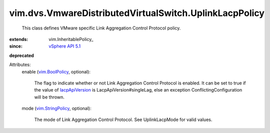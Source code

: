 
vim.dvs.VmwareDistributedVirtualSwitch.UplinkLacpPolicy
=======================================================
  This class defines VMware specific Link Aggregation Control Protocol policy.
:extends: vim.InheritablePolicy_
:since: `vSphere API 5.1 <vim/version.rst#vimversionversion8>`_
**deprecated**


Attributes:
    enable (`vim.BoolPolicy <vim/BoolPolicy.rst>`_, optional):

       The flag to indicate whether or not Link Aggregation Control Protocol is enabled. It can be set to true if the value of `lacpApiVersion <vim/dvs/VmwareDistributedVirtualSwitch/ConfigInfo.rst#lacpApiVersion>`_ is LacpApiVersion#singleLag, else an exception ConflictingConfiguration will be thrown.
    mode (`vim.StringPolicy <vim/StringPolicy.rst>`_, optional):

       The mode of Link Aggregation Control Protocol. See UplinkLacpMode for valid values.
